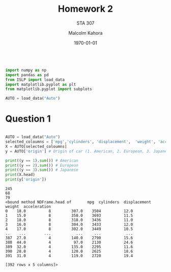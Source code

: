 
#+LATEX_HEADER: \usepackage[margin=1in]{geometry}

#+latex_engraved_theme: t

#+PROPERTY: header-args :eval always-export
#+OPTIONS: toc:nil
#+OPTIONS: num:nil
#+TITLE: Homework 2
#+AUTHOR: Malcolm Kahora
#+DATE: \today
#+SUBTITLE: STA 307

#+attr_latex: :engraved-theme doom-one
#+begin_src python :session graphics :results output :exports both

import numpy as np
import pandas as pd
from ISLP import load_data
import matplotlib.pyplot as plt
from matplotlib.pyplot import subplots

AUTO = load_data("Auto")
#+end_src
* Question 1


#+begin_src python :session graphics :results output :exports both

AUTO = load_data("Auto")
selected_coloumns = ['mpg','cylinders', 'displacement',  'weight', 'acceleration', ]
X = AUTO[selected_coloumns]
y = AUTO['origin'] # Origin of car (1. American, 2. European, 3. Japanese)

print((y == 1).sum()) # American
print((y == 2).sum()) # European
print((y == 3).sum()) # Japanese
print(X.head)
print(y['origin'])
#+end_src

#+RESULTS:
#+begin_example
245
68
79
<bound method NDFrame.head of       mpg  cylinders  displacement  weight  acceleration
0    18.0          8         307.0    3504          12.0
1    15.0          8         350.0    3693          11.5
2    18.0          8         318.0    3436          11.0
3    16.0          8         304.0    3433          12.0
4    17.0          8         302.0    3449          10.5
..    ...        ...           ...     ...           ...
387  27.0          4         140.0    2790          15.6
388  44.0          4          97.0    2130          24.6
389  32.0          4         135.0    2295          11.6
390  28.0          4         120.0    2625          18.6
391  31.0          4         119.0    2720          19.4

[392 rows x 5 columns]>
#+end_example
